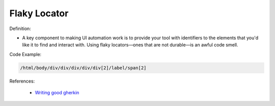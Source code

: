 Flaky Locator
^^^^^
Definition:

* A key component to making UI automation work is to provide your tool with identifiers to the elements that you'd like it to find and interact with. Using flaky locators—ones that are not durable—is an awful code smell. 


Code Example:

.. code-block:: css

    /html/body/div/div/div/div/div[2]/label/span[2]

References:

 * `Writing good gherkin <https://techbeacon.com/app-dev-testing/7-ways-tidy-your-test-code>`_


